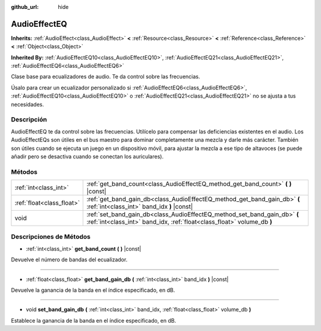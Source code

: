 :github_url: hide

.. Generated automatically by doc/tools/make_rst.py in Godot's source tree.
.. DO NOT EDIT THIS FILE, but the AudioEffectEQ.xml source instead.
.. The source is found in doc/classes or modules/<name>/doc_classes.

.. _class_AudioEffectEQ:

AudioEffectEQ
=============

**Inherits:** :ref:`AudioEffect<class_AudioEffect>` **<** :ref:`Resource<class_Resource>` **<** :ref:`Reference<class_Reference>` **<** :ref:`Object<class_Object>`

**Inherited By:** :ref:`AudioEffectEQ10<class_AudioEffectEQ10>`, :ref:`AudioEffectEQ21<class_AudioEffectEQ21>`, :ref:`AudioEffectEQ6<class_AudioEffectEQ6>`

Clase base para ecualizadores de audio. Te da control sobre las frecuencias.

Úsalo para crear un ecualizador personalizado si :ref:`AudioEffectEQ6<class_AudioEffectEQ6>`, :ref:`AudioEffectEQ10<class_AudioEffectEQ10>` o :ref:`AudioEffectEQ21<class_AudioEffectEQ21>` no se ajusta a tus necesidades.

Descripción
----------------------

AudioEffectEQ te da control sobre las frecuencias. Utilícelo para compensar las deficiencias existentes en el audio. Los AudioEffectEQs son útiles en el bus maestro para dominar completamente una mezcla y darle más carácter. También son útiles cuando se ejecuta un juego en un dispositivo móvil, para ajustar la mezcla a ese tipo de altavoces (se puede añadir pero se desactiva cuando se conectan los auriculares).

Métodos
--------------

+---------------------------+------------------------------------------------------------------------------------------------------------------------------------------------------+
| :ref:`int<class_int>`     | :ref:`get_band_count<class_AudioEffectEQ_method_get_band_count>` **(** **)** |const|                                                                 |
+---------------------------+------------------------------------------------------------------------------------------------------------------------------------------------------+
| :ref:`float<class_float>` | :ref:`get_band_gain_db<class_AudioEffectEQ_method_get_band_gain_db>` **(** :ref:`int<class_int>` band_idx **)** |const|                              |
+---------------------------+------------------------------------------------------------------------------------------------------------------------------------------------------+
| void                      | :ref:`set_band_gain_db<class_AudioEffectEQ_method_set_band_gain_db>` **(** :ref:`int<class_int>` band_idx, :ref:`float<class_float>` volume_db **)** |
+---------------------------+------------------------------------------------------------------------------------------------------------------------------------------------------+

Descripciones de Métodos
------------------------------------------------

.. _class_AudioEffectEQ_method_get_band_count:

- :ref:`int<class_int>` **get_band_count** **(** **)** |const|

Devuelve el número de bandas del ecualizador.

----

.. _class_AudioEffectEQ_method_get_band_gain_db:

- :ref:`float<class_float>` **get_band_gain_db** **(** :ref:`int<class_int>` band_idx **)** |const|

Devuelve la ganancia de la banda en el índice especificado, en dB.

----

.. _class_AudioEffectEQ_method_set_band_gain_db:

- void **set_band_gain_db** **(** :ref:`int<class_int>` band_idx, :ref:`float<class_float>` volume_db **)**

Establece la ganancia de la banda en el índice especificado, en dB.

.. |virtual| replace:: :abbr:`virtual (This method should typically be overridden by the user to have any effect.)`
.. |const| replace:: :abbr:`const (This method has no side effects. It doesn't modify any of the instance's member variables.)`
.. |vararg| replace:: :abbr:`vararg (This method accepts any number of arguments after the ones described here.)`
